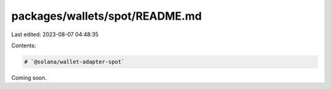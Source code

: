 packages/wallets/spot/README.md
===============================

Last edited: 2023-08-07 04:48:35

Contents:

.. code-block:: md

    # `@solana/wallet-adapter-spot`

Coming soon.


